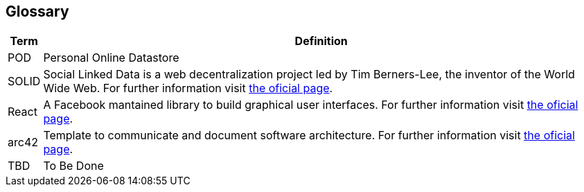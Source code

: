 [[section-glossary]]
== Glossary

[options="header", cols="0, 4"]
|===
| Term                      | Definition
| [[pod_definition]]POD     | Personal Online Datastore
| [[solid_definition]]SOLID | Social Linked Data is a web decentralization project led by Tim Berners-Lee, the inventor of the World Wide Web. For further information visit https://solid.mit.edu/[the oficial page].
| [[react_definition]] React | A Facebook mantained library to build graphical user interfaces. For further information visit https://reactjs.org/[the oficial page].
|[[arch42_definition]]arc42 | Template to communicate and document software architecture. For further information visit https://www.arc42.org[the oficial page].
| TBD    | To Be Done
|===
